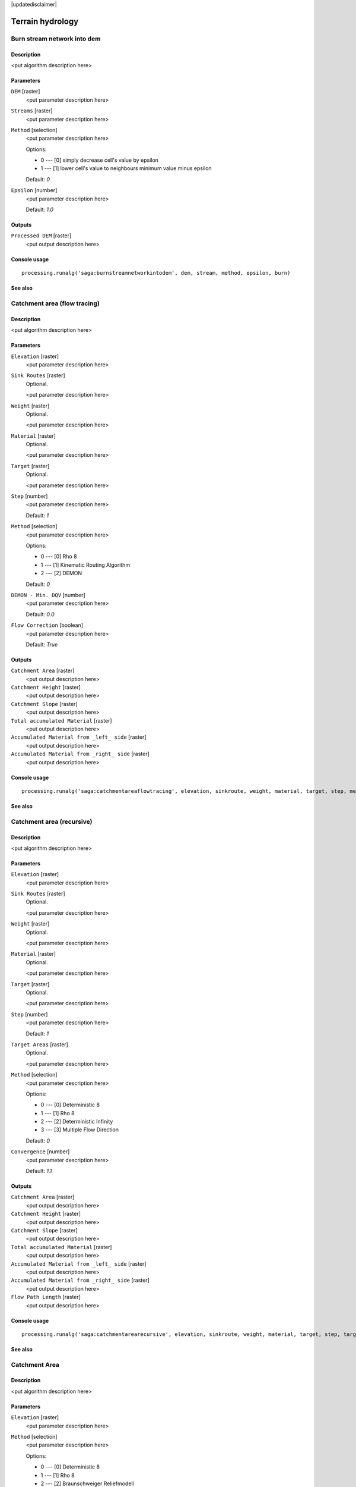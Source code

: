 |updatedisclaimer|

Terrain hydrology
=================

Burn stream network into dem
----------------------------

Description
...........

<put algorithm description here>

Parameters
..........

``DEM`` [raster]
  <put parameter description here>

``Streams`` [raster]
  <put parameter description here>

``Method`` [selection]
  <put parameter description here>

  Options:

  * 0 --- [0] simply decrease cell's value by epsilon
  * 1 --- [1] lower cell's value to neighbours minimum value minus epsilon

  Default: *0*

``Epsilon`` [number]
  <put parameter description here>

  Default: *1.0*

Outputs
.......

``Processed DEM`` [raster]
  <put output description here>

Console usage
.............

::

  processing.runalg('saga:burnstreamnetworkintodem', dem, stream, method, epsilon, burn)

See also
........

Catchment area (flow tracing)
-----------------------------

Description
...........

<put algorithm description here>

Parameters
..........

``Elevation`` [raster]
  <put parameter description here>

``Sink Routes`` [raster]
  Optional.

  <put parameter description here>

``Weight`` [raster]
  Optional.

  <put parameter description here>

``Material`` [raster]
  Optional.

  <put parameter description here>

``Target`` [raster]
  Optional.

  <put parameter description here>

``Step`` [number]
  <put parameter description here>

  Default: *1*

``Method`` [selection]
  <put parameter description here>

  Options:

  * 0 --- [0] Rho 8
  * 1 --- [1] Kinematic Routing Algorithm
  * 2 --- [2] DEMON

  Default: *0*

``DEMON - Min. DQV`` [number]
  <put parameter description here>

  Default: *0.0*

``Flow Correction`` [boolean]
  <put parameter description here>

  Default: *True*

Outputs
.......

``Catchment Area`` [raster]
  <put output description here>

``Catchment Height`` [raster]
  <put output description here>

``Catchment Slope`` [raster]
  <put output description here>

``Total accumulated Material`` [raster]
  <put output description here>

``Accumulated Material from _left_ side`` [raster]
  <put output description here>

``Accumulated Material from _right_ side`` [raster]
  <put output description here>

Console usage
.............

::

  processing.runalg('saga:catchmentareaflowtracing', elevation, sinkroute, weight, material, target, step, method, mindqv, correct, carea, cheight, cslope, accu_tot, accu_left, accu_right)

See also
........

Catchment area (recursive)
--------------------------

Description
...........

<put algorithm description here>

Parameters
..........

``Elevation`` [raster]
  <put parameter description here>

``Sink Routes`` [raster]
  Optional.

  <put parameter description here>

``Weight`` [raster]
  Optional.

  <put parameter description here>

``Material`` [raster]
  Optional.

  <put parameter description here>

``Target`` [raster]
  Optional.

  <put parameter description here>

``Step`` [number]
  <put parameter description here>

  Default: *1*

``Target Areas`` [raster]
  Optional.

  <put parameter description here>

``Method`` [selection]
  <put parameter description here>

  Options:

  * 0 --- [0] Deterministic 8
  * 1 --- [1] Rho 8
  * 2 --- [2] Deterministic Infinity
  * 3 --- [3] Multiple Flow Direction

  Default: *0*

``Convergence`` [number]
  <put parameter description here>

  Default: *1.1*

Outputs
.......

``Catchment Area`` [raster]
  <put output description here>

``Catchment Height`` [raster]
  <put output description here>

``Catchment Slope`` [raster]
  <put output description here>

``Total accumulated Material`` [raster]
  <put output description here>

``Accumulated Material from _left_ side`` [raster]
  <put output description here>

``Accumulated Material from _right_ side`` [raster]
  <put output description here>

``Flow Path Length`` [raster]
  <put output description here>

Console usage
.............

::

  processing.runalg('saga:catchmentarearecursive', elevation, sinkroute, weight, material, target, step, targets, method, convergence, carea, cheight, cslope, accu_tot, accu_left, accu_right, flowlen)

See also
........

Catchment Area
--------------

Description
...........

<put algorithm description here>

Parameters
..........

``Elevation`` [raster]
  <put parameter description here>

``Method`` [selection]
  <put parameter description here>

  Options:

  * 0 --- [0] Deterministic 8
  * 1 --- [1] Rho 8
  * 2 --- [2] Braunschweiger Reliefmodell
  * 3 --- [3] Deterministic Infinity
  * 4 --- [4] Multiple Flow Direction
  * 5 --- [5] Multiple Triangular Flow Direction

  Default: *0*

Outputs
.......

``Catchment Area`` [raster]
  <put output description here>

Console usage
.............

::

  processing.runalg('saga:catchmentarea', elevation, method, carea)

See also
........

Cell balance
------------

Description
...........

<put algorithm description here>

Parameters
..........

``Elevation`` [raster]
  <put parameter description here>

``Parameter`` [raster]
  Optional.

  <put parameter description here>

``Default Weight`` [number]
  <put parameter description here>

  Default: *1.0*

``Method`` [selection]
  <put parameter description here>

  Options:

  * 0 --- [0] Deterministic 8
  * 1 --- [1] Multiple Flow Direction

  Default: *0*

Outputs
.......

``Cell Balance`` [raster]
  <put output description here>

Console usage
.............

::

  processing.runalg('saga:cellbalance', dem, weights, weight, method, balance)

See also
........

Edge contamination
------------------

Description
...........

<put algorithm description here>

Parameters
..........

``Elevation`` [raster]
  <put parameter description here>

Outputs
.......

``Edge Contamination`` [raster]
  <put output description here>

Console usage
.............

::

  processing.runalg('saga:edgecontamination', dem, contamination)

See also
........

Fill Sinks
----------

Description
...........

<put algorithm description here>

Parameters
..........

``DEM`` [raster]
  <put parameter description here>

``Minimum Slope [Degree]`` [number]
  <put parameter description here>

  Default: *0.01*

Outputs
.......

``Filled DEM`` [raster]
  <put output description here>

Console usage
.............

::

  processing.runalg('saga:fillsinks', dem, minslope, result)

See also
........

Fill sinks (wang & liu)
-----------------------

Description
...........

<put algorithm description here>

Parameters
..........

``DEM`` [raster]
  <put parameter description here>

``Minimum Slope [Degree]`` [number]
  <put parameter description here>

  Default: *0.01*

Outputs
.......

``Filled DEM`` [raster]
  <put output description here>

``Flow Directions`` [raster]
  <put output description here>

``Watershed Basins`` [raster]
  <put output description here>

Console usage
.............

::

  processing.runalg('saga:fillsinkswangliu', elev, minslope, filled, fdir, wshed)

See also
........

Fill sinks xxl (wang & liu)
---------------------------

Description
...........

<put algorithm description here>

Parameters
..........

``DEM`` [raster]
  <put parameter description here>

``Minimum Slope [Degree]`` [number]
  <put parameter description here>

  Default: *0.01*

Outputs
.......

``Filled DEM`` [raster]
  <put output description here>

Console usage
.............

::

  processing.runalg('saga:fillsinksxxlwangliu', elev, minslope, filled)

See also
........

Flat detection
--------------

Description
...........

<put algorithm description here>

Parameters
..........

``DEM`` [raster]
  <put parameter description here>

``Flat Area Values`` [selection]
  <put parameter description here>

  Options:

  * 0 --- [0] elevation
  * 1 --- [1] enumeration

  Default: *0*

Outputs
.......

``No Flats`` [raster]
  <put output description here>

``Flat Areas`` [raster]
  <put output description here>

Console usage
.............

::

  processing.runalg('saga:flatdetection', dem, flat_output, noflats, flats)

See also
........

Flow path length
----------------

Description
...........

<put algorithm description here>

Parameters
..........

``Elevation`` [raster]
  <put parameter description here>

``Seeds`` [raster]
  Optional.

  <put parameter description here>

``Seeds Only`` [boolean]
  <put parameter description here>

  Default: *True*

``Flow Routing Algorithm`` [selection]
  <put parameter description here>

  Options:

  * 0 --- [0] Deterministic 8 (D8)
  * 1 --- [1] Multiple Flow Direction (FD8)

  Default: *0*

``Convergence (FD8)`` [number]
  <put parameter description here>

  Default: *1.1*

Outputs
.......

``Flow Path Length`` [raster]
  <put output description here>

Console usage
.............

::

  processing.runalg('saga:flowpathlength', elevation, seed, seeds_only, method, convergence, length)

See also
........

Flow width and specific catchment area
--------------------------------------

Description
...........

<put algorithm description here>

Parameters
..........

``Elevation`` [raster]
  <put parameter description here>

``Total Catchment Area (TCA)`` [raster]
  Optional.

  <put parameter description here>

``Method`` [selection]
  <put parameter description here>

  Options:

  * 0 --- [0] Deterministic 8
  * 1 --- [1] Multiple Flow Direction (Quinn et al. 1991)
  * 2 --- [2] Aspect

  Default: *0*

Outputs
.......

``Flow Width`` [raster]
  <put output description here>

``Specific Catchment Area (SCA)`` [raster]
  <put output description here>

Console usage
.............

::

  processing.runalg('saga:flowwidthandspecificcatchmentarea', dem, tca, method, width, sca)

See also
........

Lake flood
----------

Description
...........

<put algorithm description here>

Parameters
..........

``DEM`` [raster]
  <put parameter description here>

``Seeds`` [raster]
  <put parameter description here>

``Absolute Water Levels`` [boolean]
  <put parameter description here>

  Default: *True*

Outputs
.......

``Lake`` [raster]
  <put output description here>

``Surface`` [raster]
  <put output description here>

Console usage
.............

::

  processing.runalg('saga:lakeflood', elev, seeds, level, outdepth, outlevel)

See also
........

Ls factor
---------

Description
...........

<put algorithm description here>

Parameters
..........

``Slope`` [raster]
  <put parameter description here>

``Catchment Area`` [raster]
  <put parameter description here>

``Area to Length Conversion`` [selection]
  <put parameter description here>

  Options:

  * 0 --- [0] no conversion (areas already given as specific catchment area)
  * 1 --- [1] 1 / cell size (specific catchment area)
  * 2 --- [2] square root (catchment length)

  Default: *0*

``Method (LS)`` [selection]
  <put parameter description here>

  Options:

  * 0 --- [0] Moore et al. 1991
  * 1 --- [1] Desmet & Govers 1996
  * 2 --- [2] Boehner & Selige 2006

  Default: *0*

``Rill/Interrill Erosivity`` [number]
  <put parameter description here>

  Default: *0.0*

``Stability`` [selection]
  <put parameter description here>

  Options:

  * 0 --- [0] stable
  * 1 --- [1] instable (thawing)

  Default: *0*

Outputs
.......

``LS Factor`` [raster]
  <put output description here>

Console usage
.............

::

  processing.runalg('saga:lsfactor', slope, area, conv, method, erosivity, stability, ls)

See also
........

Saga wetness index
------------------

Description
...........

<put algorithm description here>

Parameters
..........

``Elevation`` [raster]
  <put parameter description here>

``t`` [number]
  <put parameter description here>

  Default: *10*

Outputs
.......

``Catchment area`` [raster]
  <put output description here>

``Catchment slope`` [raster]
  <put output description here>

``Modified catchment area`` [raster]
  <put output description here>

``Wetness index`` [raster]
  <put output description here>

Console usage
.............

::

  processing.runalg('saga:sagawetnessindex', dem, t, c, gn, cs, sb)

See also
........

Sink drainage route detection
-----------------------------

Description
...........

<put algorithm description here>

Parameters
..........

``Elevation`` [raster]
  <put parameter description here>

``Threshold`` [boolean]
  <put parameter description here>

  Default: *True*

``Threshold Height`` [number]
  <put parameter description here>

  Default: *100.0*

Outputs
.......

``Sink Route`` [raster]
  <put output description here>

Console usage
.............

::

  processing.runalg('saga:sinkdrainageroutedetection', elevation, threshold, thrsheight, sinkroute)

See also
........

Sink removal
------------

Description
...........

<put algorithm description here>

Parameters
..........

``DEM`` [raster]
  <put parameter description here>

``Sink Route`` [raster]
  Optional.

  <put parameter description here>

``Method`` [selection]
  <put parameter description here>

  Options:

  * 0 --- [0] Deepen Drainage Routes
  * 1 --- [1] Fill Sinks

  Default: *0*

``Threshold`` [boolean]
  <put parameter description here>

  Default: *True*

``Threshold Height`` [number]
  <put parameter description here>

  Default: *100.0*

Outputs
.......

``Preprocessed DEM`` [raster]
  <put output description here>

Console usage
.............

::

  processing.runalg('saga:sinkremoval', dem, sinkroute, method, threshold, thrsheight, dem_preproc)

See also
........

Slope length
------------

Description
...........

<put algorithm description here>

Parameters
..........

``Elevation`` [raster]
  <put parameter description here>

Outputs
.......

``Slope Length`` [raster]
  <put output description here>

Console usage
.............

::

  processing.runalg('saga:slopelength', dem, length)

See also
........

Stream power index
------------------

Description
...........

<put algorithm description here>

Parameters
..........

``Slope`` [raster]
  <put parameter description here>

``Catchment Area`` [raster]
  <put parameter description here>

``Area Conversion`` [selection]
  <put parameter description here>

  Options:

  * 0 --- [0] no conversion (areas already given as specific catchment area)
  * 1 --- [1] 1 / cell size (pseudo specific catchment area)

  Default: *0*

Outputs
.......

``Stream Power Index`` [raster]
  <put output description here>

Console usage
.............

::

  processing.runalg('saga:streampowerindex', slope, area, conv, spi)

See also
........

Topographic wetness index (twi)
-------------------------------

Description
...........

<put algorithm description here>

Parameters
..........

``Slope`` [raster]
  <put parameter description here>

``Catchment Area`` [raster]
  <put parameter description here>

``Transmissivity`` [raster]
  Optional.

  <put parameter description here>

``Area Conversion`` [selection]
  <put parameter description here>

  Options:

  * 0 --- [0] no conversion (areas already given as specific catchment area)
  * 1 --- [1] 1 / cell size (pseudo specific catchment area)

  Default: *0*

``Method (TWI)`` [selection]
  <put parameter description here>

  Options:

  * 0 --- [0] Standard
  * 1 --- [1] TOPMODEL

  Default: *0*

Outputs
.......

``Topographic Wetness Index`` [raster]
  <put output description here>

Console usage
.............

::

  processing.runalg('saga:topographicwetnessindextwi', slope, area, trans, conv, method, twi)

See also
........

Upslope Area
------------

Description
...........

<put algorithm description here>

Parameters
..........

``Target Area`` [raster]
  Optional.

  <put parameter description here>

``Target X coordinate`` [number]
  <put parameter description here>

  Default: *0.0*

``Target Y coordinate`` [number]
  <put parameter description here>

  Default: *0.0*

``Elevation`` [raster]
  <put parameter description here>

``Sink Routes`` [raster]
  Optional.

  <put parameter description here>

``Method`` [selection]
  <put parameter description here>

  Options:

  * 0 --- [0] Deterministic 8
  * 1 --- [1] Deterministic Infinity
  * 2 --- [2] Multiple Flow Direction

  Default: *0*

``Convergence`` [number]
  <put parameter description here>

  Default: *1.1*

Outputs
.......

``Upslope Area`` [raster]
  <put output description here>

Console usage
.............

::

  processing.runalg('saga:upslopearea', target, target_pt_x, target_pt_y, elevation, sinkroute, method, converge, area)

See also
........

